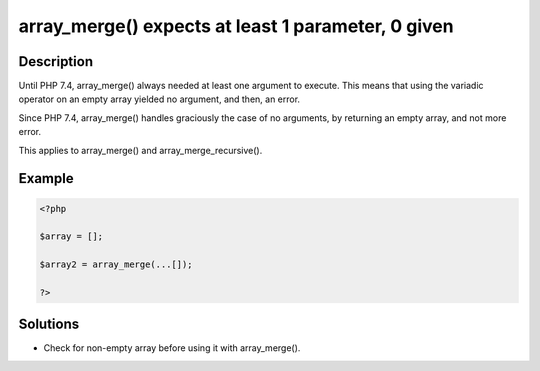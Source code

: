 .. _array_merge()-expects-at-least-1-parameter,-0-given:

array_merge() expects at least 1 parameter, 0 given
---------------------------------------------------
 
.. meta::
	:description:
		array_merge() expects at least 1 parameter, 0 given: Until PHP 7.
	:og:image: https://php-changed-behaviors.readthedocs.io/en/latest/_static/logo.png
	:og:type: article
	:og:title: array_merge() expects at least 1 parameter, 0 given
	:og:description: Until PHP 7
	:og:url: https://php-errors.readthedocs.io/en/latest/messages/array_merge%28%29-expects-at-least-1-parameter%2C-0-given.html
	:og:locale: en
	:twitter:card: summary_large_image
	:twitter:site: @exakat
	:twitter:title: array_merge() expects at least 1 parameter, 0 given
	:twitter:description: array_merge() expects at least 1 parameter, 0 given: Until PHP 7
	:twitter:creator: @exakat
	:twitter:image:src: https://php-changed-behaviors.readthedocs.io/en/latest/_static/logo.png

.. raw:: html

	<script type="application/ld+json">{"@context":"https:\/\/schema.org","@graph":[{"@type":"WebPage","@id":"https:\/\/php-errors.readthedocs.io\/en\/latest\/tips\/array_merge()-expects-at-least-1-parameter,-0-given.html","url":"https:\/\/php-errors.readthedocs.io\/en\/latest\/tips\/array_merge()-expects-at-least-1-parameter,-0-given.html","name":"array_merge() expects at least 1 parameter, 0 given","isPartOf":{"@id":"https:\/\/www.exakat.io\/"},"datePublished":"Thu, 16 Jan 2025 10:20:55 +0000","dateModified":"Thu, 16 Jan 2025 10:20:55 +0000","description":"Until PHP 7","inLanguage":"en-US","potentialAction":[{"@type":"ReadAction","target":["https:\/\/php-tips.readthedocs.io\/en\/latest\/tips\/array_merge()-expects-at-least-1-parameter,-0-given.html"]}]},{"@type":"WebSite","@id":"https:\/\/www.exakat.io\/","url":"https:\/\/www.exakat.io\/","name":"Exakat","description":"Smart PHP static analysis","inLanguage":"en-US"}]}</script>

Description
___________
 
Until PHP 7.4, array_merge() always needed at least one argument to execute. This means that using the variadic operator on an empty array yielded no argument, and then, an error.

Since PHP 7.4, array_merge() handles graciously the case of no arguments, by returning an empty array, and not more error.

This applies to array_merge() and array_merge_recursive().

Example
_______

.. code-block:: php

   <?php
   
   $array = [];
   
   $array2 = array_merge(...[]);
   
   ?>

Solutions
_________

+ Check for non-empty array before using it with array_merge().
